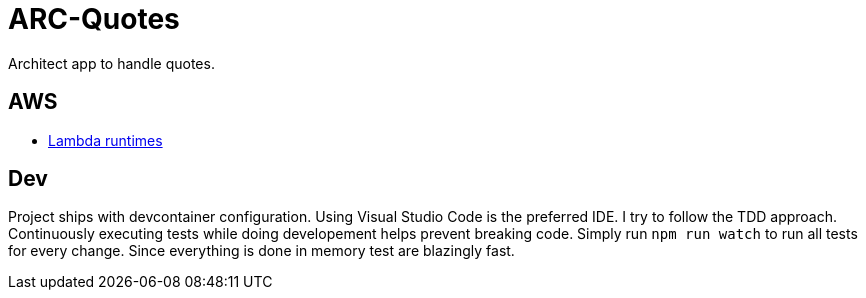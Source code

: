 = ARC-Quotes

Architect app to handle quotes.

== AWS
* https://docs.aws.amazon.com/lambda/latest/dg/lambda-runtimes.html[Lambda runtimes]

== Dev
Project ships with devcontainer configuration. Using Visual Studio Code is the preferred IDE.   
I try to follow the TDD approach. Continuously executing tests while doing developement helps prevent breaking code. Simply run `npm run watch` to run all tests for every change. Since everything is done in memory test are blazingly fast.
